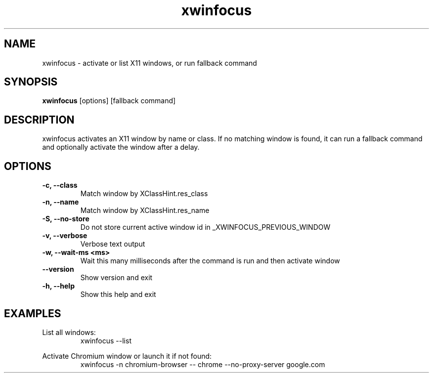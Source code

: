 .TH xwinfocus 1 "August 2025" "xwinfocus" "User Commands"
.SH NAME
xwinfocus \- activate or list X11 windows, or run fallback command
.SH SYNOPSIS
.B xwinfocus
[options] [fallback command]
.SH DESCRIPTION
xwinfocus activates an X11 window by name or class. If no matching window is found, it can run a fallback command and optionally activate the window after a delay.
.SH OPTIONS
.TP
.B -c, --class
Match window by XClassHint.res_class
.TP
.B -n, --name
Match window by XClassHint.res_name
.TP
.B -S, --no-store
Do not store current active window id in _XWINFOCUS_PREVIOUS_WINDOW
.TP
.B -v, --verbose
Verbose text output
.TP
.B -w, --wait-ms <ms>
Wait this many milliseconds after the command is run and then activate window
.TP
.B --version
Show version and exit
.TP
.B -h, --help
Show this help and exit
.SH EXAMPLES
List all windows:
.RS
.NF
xwinfocus --list
.FI
.RE
.PP
Activate Chromium window or launch it if not found:
.RS
.NF
xwinfocus -n chromium-browser -- chrome --no-proxy-server google.com
.FI
.RE
